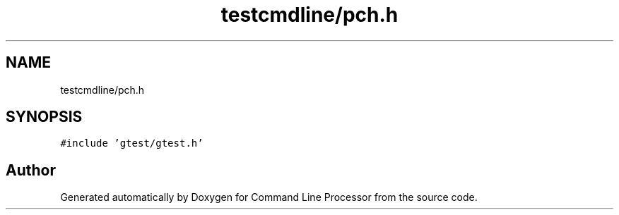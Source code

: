 .TH "testcmdline/pch.h" 3 "Wed Nov 3 2021" "Version 0.2.3" "Command Line Processor" \" -*- nroff -*-
.ad l
.nh
.SH NAME
testcmdline/pch.h
.SH SYNOPSIS
.br
.PP
\fC#include 'gtest/gtest\&.h'\fP
.br

.SH "Author"
.PP 
Generated automatically by Doxygen for Command Line Processor from the source code\&.
